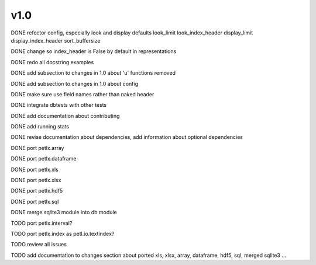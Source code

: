 v1.0
====

DONE refector config, especially look and display defaults
look_limit
look_index_header
display_limit
display_index_header
sort_buffersize

DONE change so index_header is False by default in representations

DONE redo all docstring examples

DONE add subsection to changes in 1.0 about 'u' functions removed

DONE add subsection to changes in 1.0 about config

DONE make sure use field names rather than naked header

DONE integrate dbtests with other tests

DONE add documentation about contributing

DONE add running stats

DONE revise documentation about dependencies, add information about optional
dependencies

DONE port petlx.array

DONE port petlx.dataframe

DONE port petlx.xls

DONE port petlx.xlsx

DONE port petlx.hdf5

DONE port petlx.sql

DONE merge sqlite3 module into db module

TODO port petlx.interval?

TODO port petlx.index as petl.io.textindex?

TODO review all issues

TODO add documentation to changes section about ported xls, xlsx, array,
dataframe, hdf5, sql, merged sqlite3 ...
